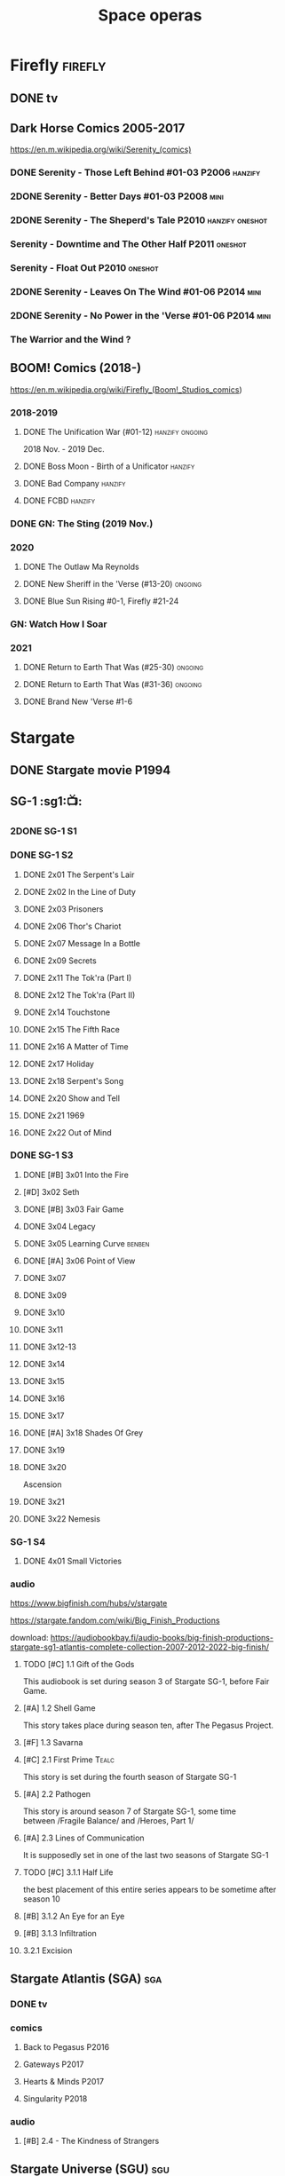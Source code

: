#+TITLE: Space operas

* Firefly :firefly:
** DONE tv
** Dark Horse Comics 2005-2017

https://en.m.wikipedia.org/wiki/Serenity_(comics)

*** DONE Serenity - Those Left Behind #01-03 :P2006:hanzify:
*** 2DONE Serenity - Better Days #01-03 :P2008:mini:
*** 2DONE Serenity - The Sheperd's Tale :P2010:hanzify:oneshot:
*** Serenity - Downtime and The Other Half :P2011:oneshot:
*** Serenity - Float Out :P2010:oneshot:
*** 2DONE Serenity - Leaves On The Wind #01-06 :P2014:mini:
*** 2DONE Serenity - No Power in the 'Verse #01-06 :P2014:mini:
CLOSED: <2021-07-18 Sun 23:20>

*** The Warrior and the Wind ?
** BOOM! Comics (2018-)

https://en.m.wikipedia.org/wiki/Firefly_(Boom!_Studios_comics)

*** 2018-2019
**** DONE The Unification War (#01-12) :hanzify:ongoing:

2018 Nov. - 2019 Dec.

**** DONE Boss Moon - Birth of a Unificator :hanzify:
**** DONE Bad Company :hanzify:
**** DONE FCBD :hanzify:
*** DONE GN: The Sting (2019 Nov.)
CLOSED: [2021-07-11 Sun 15:34]

*** 2020
**** DONE The Outlaw Ma Reynolds
**** DONE New Sheriff in the 'Verse (#13-20) :ongoing:
CLOSED: <2021-07-29 Thu 12:48>

**** DONE Blue Sun Rising #0-1, Firefly #21-24
CLOSED: [2021-08-15 Sun 22:10]

*** GN: Watch How I Soar
*** 2021
**** DONE Return to Earth That Was (#25-30) :ongoing:
CLOSED: [2022-11-03 Thu 18:43]

**** DONE Return to Earth That Was (#31-36) :ongoing:
CLOSED: [2022-11-05 Sat 07:36]

**** DONE Brand New 'Verse #1-6
CLOSED: [2022-11-11 Fri 19:22]

* Stargate
** DONE Stargate movie :P1994:
CLOSED: [2022-11-05 Sat 12:09] SCHEDULED: <2022-10-06 Thu>

** SG-1 :sg1:📺:
*** 2DONE SG-1 S1
*** DONE SG-1 S2
**** DONE 2x01 The Serpent's Lair
**** DONE 2x02 In the Line of Duty
**** DONE 2x03 Prisoners
**** DONE 2x06 Thor's Chariot
CLOSED: [2021-07-26 Mon 08:14]

**** DONE 2x07 Message In a Bottle
CLOSED: [2021-07-29 Thu 19:11]

**** DONE 2x09 Secrets
CLOSED: [2021-08-07 Sat 13:54]

**** DONE 2x11 The Tok'ra (Part I)
CLOSED: [2021-08-14 Sat 17:05]

**** DONE 2x12 The Tok'ra (Part II)
CLOSED: [2021-08-14 Sat 17:44]

**** DONE 2x14 Touchstone
CLOSED: [2021-08-21 Sat 19:41]

**** DONE 2x15 The Fifth Race
CLOSED: [2021-08-28 Sat 19:33]

**** DONE 2x16 A Matter of Time
CLOSED: [2021-09-05 Sun 15:27]

**** DONE 2x17 Holiday
CLOSED: [2021-09-08 Wed 08:21]

**** DONE 2x18 Serpent's Song
CLOSED: [2021-09-17 Fri 19:22]

**** DONE 2x20 Show and Tell
CLOSED: [2021-10-16 Sat 10:45] SCHEDULED: <2021-09-30 Thu>

**** DONE 2x21 1969
CLOSED: [2021-10-22 Fri 20:20] SCHEDULED: <2021-09-30 Thu>

**** DONE 2x22 Out of Mind
CLOSED: [2022-09-23 Fri 20:39]

*** DONE SG-1 S3
**** DONE [#B] 3x01 Into the Fire
CLOSED: [2022-09-24 Sat 18:47]

**** [#D] 3x02 Seth
**** DONE [#B] 3x03 Fair Game
CLOSED: [2022-09-27 Tue 07:41]

**** DONE 3x04 Legacy
CLOSED: [2022-10-01 Sat 21:13]

**** DONE 3x05 Learning Curve :benben:
CLOSED: <2022-10-07 Fri 10:50>

**** DONE [#A] 3x06 Point of View
CLOSED: <2022-10-10 Mon 23:24>
:PROPERTIES:
:rating:   8.6
:END:

**** DONE 3x07
CLOSED: [2022-10-13 Thu 20:09]

**** DONE 3x09
CLOSED: [2022-10-14 Fri 21:18]

**** DONE 3x10
CLOSED: [2022-10-18 Tue 13:06]

**** DONE 3x11
CLOSED: [2022-10-22 Sat 19:10]

**** DONE 3x12-13
CLOSED: [2022-11-02 Wed 23:24]

**** DONE 3x14
CLOSED: [2022-11-06 Sun 21:01]

**** DONE 3x15
CLOSED: [2022-11-07 Mon 08:07]

**** DONE 3x16
CLOSED: [2022-11-09 Wed 20:34]

**** DONE 3x17
CLOSED: [2022-11-11 Fri 20:44]

**** DONE [#A] 3x18 Shades Of Grey
CLOSED: [2022-11-12 Sat 10:50]
:PROPERTIES:
:rating:   8.6
:END:

**** DONE 3x19
CLOSED: [2022-11-14 Mon 08:01]

**** DONE 3x20
CLOSED: [2022-11-21 Mon 08:01]

Ascension

**** DONE 3x21
CLOSED: [2022-11-24 Thu 22:13]

**** DONE 3x22 Nemesis
CLOSED: [2022-12-05 Mon 22:09]

*** SG-1 S4
**** DONE 4x01 Small Victories
CLOSED: <2022-12-06 Tue 23:06>

*** audio

https://www.bigfinish.com/hubs/v/stargate

https://stargate.fandom.com/wiki/Big_Finish_Productions

download: https://audiobookbay.fi/audio-books/big-finish-productions-stargate-sg1-atlantis-complete-collection-2007-2012-2022-big-finish/

**** TODO [#C] 1.1 Gift of the Gods
:PROPERTIES:
:rating:   7.6
:END:

This audiobook is set during season 3 of Stargate SG-1, before Fair Game.

**** [#A] 1.2 Shell Game
:PROPERTIES:
:rating:   9.1
:END:

This story takes place during season ten, after The Pegasus Project.

**** [#F] 1.3 Savarna
:PROPERTIES:
:reading:  6.2
:END:

**** [#C] 2.1 First Prime :Tealc:
:PROPERTIES:
:rating:   7.8
:END:

This story is set during the fourth season of Stargate SG-1

**** [#A] 2.2 Pathogen
:PROPERTIES:
:rating:   9.0
:END:

This story is around season 7 of Stargate SG-1, some time between /Fragile Balance/ and /Heroes, Part 1/

**** [#A] 2.3 Lines of Communication
:PROPERTIES:
:rating:   9.3
:END:

It is supposedly set in one of the last two seasons of Stargate SG-1

**** TODO [#C] 3.1.1 Half Life

the best placement of this entire series appears to be sometime after season 10

**** [#B] 3.1.2 An Eye for an Eye
**** [#B] 3.1.3 Infiltration
**** 3.2.1 Excision
** Stargate Atlantis (SGA) :sga:
*** DONE tv
*** comics
**** Back to Pegasus :P2016:
**** Gateways :P2017:
**** Hearts & Minds :P2017:
**** Singularity :P2018:
*** audio
**** [#B] 2.4 - The Kindness of Strangers
:PROPERTIES:
:rating:   8.4
:END:

** Stargate Universe (SGU) :sgu:
*** DONE SGU S1 (20 episodes) :P2009:
**** DONE ep1x01-02
CLOSED: [2021-07-07 Wed 08:17]

**** DONE ep3
CLOSED: <2021-07-10 Sat 20:53>

**** DONE ep4
CLOSED: [2021-07-16 Fri 07:52]

**** DONE ep5
CLOSED: <2021-07-20 Tue 19:57>

**** DONE ep6
CLOSED: <2021-07-23 Fri 08:26>

**** DONE 1x07 Earth
CLOSED: [2021-08-02 Mon 08:27]

**** DONE 1x08 Time
CLOSED: <2021-08-10 Tue 21:45>

**** DONE 1x09 Life
CLOSED: [2021-08-17 Tue 23:36]

**** DONE 1x10 Justice
CLOSED: [2021-08-26 Thu 20:21]

**** DONE 1x11 Space
CLOSED: [2021-08-29 Sun 13:12]

**** DONE 1x12 Devided
CLOSED: [2021-09-05 Sun 19:24]

**** DONE 1x13 Faith
CLOSED: [2021-09-14 Tue 19:45]

**** DONE 1x14 Human
CLOSED: <2021-09-29 Wed 21:10>

**** DONE 1x15 Lost
CLOSED: <2021-10-13 Wed 23:45>

**** DONE 1x16 Sabotage
CLOSED: [2022-12-13 Tue 20:25]

**** DONE 1x17
CLOSED: [2022-12-16 Fri 19:06]

**** DONE 1x18
CLOSED: [2022-12-20 Tue 07:56]

1x18 - 2x01 四集为一个连续的故事

**** DONE 1x19
CLOSED: <2022-12-22 Thu 06:25>

**** DONE 1x20
CLOSED: <2022-12-22 Thu 07:10>

*** SGU S2 (20 episodes) :P2010:

人人影视（1024x576双语字幕）
https://www.meijumi.net/7277.html

**** DONE 2x01
CLOSED: [2022-12-24 Sat 19:59]

**** DONE 2x02
CLOSED: [2022-12-28 Wed 19:09]

**** DONE 2x03
CLOSED: [2023-01-06 Fri 07:27]

* The Expanse :expense:
** DONE S1
** DONE S2
** DONE S3
** DONE S4
*** DONE 4x01
CLOSED: [2021-09-01 Wed 19:35]

*** DONE 4x02
CLOSED: <2021-09-02 Thu 08:18>

*** DONE 4x03
CLOSED: [2021-09-12 Sun 22:37]

*** DONE 4x04
CLOSED: <2021-09-13 Mon 23:44>

*** DONE 4x05
CLOSED: [2021-09-14 Tue 14:16]

*** DONE 4x06
CLOSED: [2021-09-14 Tue 17:57]

*** DONE 4x07
CLOSED: <2021-09-21 Tue 12:52>

*** DONE 4x08
CLOSED: [2021-09-21 Tue 14:07]

*** DONE 4x09
CLOSED: <2021-09-21 Tue 16:16>

*** DONE 4x10
CLOSED: [2021-09-21 Tue 17:02]

** DONE comics: season 4.5 #1-4 :P2021:
CLOSED: [2022-11-08 Tue 19:07]

A new limited series event set between Season 4 and Season 5 of Amazon’s hit series /The Expanse/ from Corinna Bechko (Green Lantern: Earth One) and Alejandro Aragon (Resonant)!

Chrisjen Avasarala, the former longtime Secretary-General of the United Nations, has found herself relegated to Luna after losing the latest elections… and she doesn’t plan on going down without a fight. So when Bobbie Draper — a former Martian marine — brings her intel on an intergalactic black market weapons ring, Avasarala sees a chance to reclaim her former political position of power through a clandestine operation. But as Draper digs deeper into this secret cabal, she soon realizes the threat they pose is far larger — and closer to home — than either of them ever imagined…

** DONE S5
*** DONE 5x01
CLOSED: [2022-10-14 Fri 08:10]

*** DONE 5x02
CLOSED: [2022-10-19 Wed 20:32]

*** DONE 5x03
CLOSED: [2022-10-21 Fri 21:48]

*** DONE 5x04
CLOSED: <2022-10-26 Wed 19:11>

*** DONE 5x05
CLOSED: [2022-10-26 Wed 19:53]

*** DONE 5x06
CLOSED: <2022-10-28 Fri 08:20>

*** DONE 5x07
CLOSED: <2022-10-28 Fri 09:09>

*** DONE 5x08
CLOSED: [2022-10-29 Sat 08:08]

*** DONE 5x09
CLOSED: [2022-10-29 Sat 23:40]

*** DONE 5x10
CLOSED: [2022-10-30 Sun 23:20]

* Battlestar Galactica :bsg:
** tv :📺:

https://www.txmeiju.com/tv/search?s=%E5%A4%AA%E7%A9%BA%E5%A0%A1%E5%9E%92

BDrip 720p 人人影视


终极无剧透观影顺序指南
https://m.douban.com/note/731811864

*** DONE [#A] TV mini (2003)
CLOSED: [2021-07-18 Sun 15:42]

*** 📂BSG S1 (13 episodes) :P2004:
**** DONE 1x01 33
CLOSED: [2021-07-21 Wed 08:20]

**** DONE 1x02 Water
CLOSED: <2021-07-23 Fri 08:40>

**** DONE 1x03 Bastille Day
CLOSED: [2021-07-30 Fri 08:20]

**** DONE 1x04 Act of Contrition
CLOSED: <2021-07-31 Sat 20:15>

**** DONE 1x05 You Can't Go Home Again
CLOSED: [2021-08-03 Tue 20:15]

**** DONE 1x06 Litmus
CLOSED: [2021-08-08 Sun 11:40]

**** DONE 1x07 Six Degrees of Separation
CLOSED: [2021-08-18 Wed 20:14]

**** DONE 1x08 Flesh and Bone
CLOSED: [2021-08-22 Sun 22:34]

**** DONE 1x09 Tigh Me Up, Tigh Me Down
CLOSED: <2021-08-26 Thu 08:25>

**** DONE 1x10 The Hand of God
CLOSED: [2021-09-04 Sat 22:22]

**** DONE 1x11 Colonial Day
CLOSED: [2021-09-08 Wed 23:59]

**** DONE 1x12 Kobol's Last Gleaming, Part I
CLOSED: <2021-10-19 Tue 20:21>

**** DONE 1x13 Kobol's Last Gleaming, Part II
CLOSED: <2021-10-19 Tue 10:48>

*** 📂BSG S2 (20 episodes) :P2005:
DEADLINE: <2022-05-31 Tue>

2005-07-15 — 2006-04-10

**** DONE 2x01
CLOSED: [2022-04-21 Thu 20:29]

**** DONE 2x02
CLOSED: [2022-04-25 Mon 20:14]

**** DONE 2x03
CLOSED: <2022-04-29 Fri 20:55>

**** DONE 2x04
CLOSED: [2022-05-01 Sun 17:55]

**** DONE 2x05
CLOSED: [2022-05-02 Mon 18:34]

**** DONE 2x06 Home, part I
CLOSED: [2022-05-02 Mon 20:52]

**** DONE 2x07 Home, part II
CLOSED: [2022-05-04 Wed 20:47]

找到地球

**** DONE 2x08
CLOSED: [2022-05-12 Thu 20:18]

**** DONE 2x09
CLOSED: [2022-05-15 Sun 10:00]

**** DONE 2x10 Pegasus
CLOSED: <2022-05-15 Sun 11:09>

**** DONE 2x11 Resurrection Ship, Part I
CLOSED: [2022-05-15 Sun 12:09]

**** DONE 2x12 Resurrection Ship, Part II
CLOSED: [2022-05-15 Sun 20:09]

**** DONE 2x13
CLOSED: [2022-05-20 Fri 22:40] SCHEDULED: <2022-05-22 Sun>

**** DONE 2x14
CLOSED: [2022-05-24 Tue 08:03] SCHEDULED: <2022-05-22 Sun>

**** DONE 2x15
CLOSED: [2022-05-25 Wed 21:10] SCHEDULED: <2022-05-27 Fri>

**** DONE 2x16
CLOSED: [2022-05-28 Sat 08:23] SCHEDULED: <2022-05-28 Sat>

**** DONE 2x17 The Captain's Hand
CLOSED: [2022-06-03 Fri 15:49] SCHEDULED: <2022-06-03 Fri>

**** DONE 2x18 Downloaded
CLOSED: [2023-07-05 Wed 20:32] SCHEDULED: <2023-07-09 Sun>

**** DONE 2x19 Lay Down Your Burdens, Part I
CLOSED: <2023-07-06 Thu 08:11> SCHEDULED: <2023-07-09 Sun>

**** DONE 2x20 Lay Down Your Burdens, Part II
CLOSED: [2023-07-07 Fri 20:46] SCHEDULED: <2023-07-09 Sun>

*** DONE The Plan
CLOSED: [2022-06-05 Sun 22:44] SCHEDULED: <2022-06-05 Sun>

Set during the events from the Miniseries to Season 2's /"Lay Down Your Burdens, Part II (2x20),"/ this story is told from the Cylons' perspective, centering on two distinct Cavil copies as they try to fulfill the Cylons' plan.

*** Razer

 建议在2x17之后观看

在看完第三季之前不要看最后10分钟

**** Razer: Flashback
*** DONE The Resistance (10集短篇)
CLOSED: [2023-07-08 Sat 20:10] SCHEDULED: <2023-07-16 Sun>

这部网络剧的作用是连接第二季和第三季，有 1 到 10 的合集版，十分推荐

*** DOING 📂BSG S3 (20 eps) :P2006:
**** DONE 3x01 Occupation
CLOSED: [2023-07-10 Mon 08:02] SCHEDULED: <2023-07-16 Sun>

**** DONE 3x02 Precipice
CLOSED: <2023-07-12 Wed 07:53> SCHEDULED: <2023-07-16 Sun>

**** DONE 3x03 Exodus, Part I
CLOSED: <2023-07-12 Wed 18:21>

**** DONE 3x04 Exodus, Part II
CLOSED: [2023-07-12 Wed 19:23]

**** DONE 3x05 Collaborators
CLOSED: <2023-07-17 Mon 08:06>

**** DONE 3x06 Torn
CLOSED: [2023-07-18 Tue 20:15]

**** DONE 3x07 A Measure of Salvation
CLOSED: [2023-07-19 Wed 18:47]

**** DONE 3x08
CLOSED: [2023-07-20 Thu 22:19]

**** DONE 3x09
CLOSED: [2023-07-22 Sat 10:32]

**** DONE 3x10
CLOSED: [2023-07-22 Sat 11:15]

**** DONE 3x11
CLOSED: [2023-07-25 Tue 20:31]

**** DONE 3x12
CLOSED: [2023-07-25 Tue 22:25]

**** DONE 3x13
CLOSED: [2023-07-27 Thu 19:33]

**** DONE 3x14
CLOSED: <2023-07-30 Sun 18:42>

**** DONE 3x15 :Adama:
CLOSED: [2023-08-02 Wed 15:08]

**** DONE 3x16
CLOSED: [2023-08-06 Sun 15:26]

**** DONE 3x17 :Starbuck:
CLOSED: [2023-08-06 Sun 16:13]

**** DONE 3x18
CLOSED: [2023-08-08 Tue 18:48]

**** 3x19
**** 3x20
*** 📂BSG S4 (20 eps) :P2008:
*** The Face of the Enemy (10集短篇)
*** Caprica (前传，18集)
*** Blood & Chrome
** comics :📚:
*** Origins
**** Zarek
**** Amada
**** DONE Starbuck & Helo
CLOSED: <2021-08-11 Wed 23:20>

**** DONE Baltar
CLOSED: [2022-05-30 Mon 06:28] SCHEDULED: <2022-05-29 Sun>

*** Season Zero (#0-12)

This series chronicles the first mission of Galactica under the command of Commander William Adama, dealing with terrorism in the Twelve Colonies.

*** DONE ongoing (#0-12) :P2006:🛒:

The first series of issues based on the Re-imagined Series written by Greg Pak and pencilled by Nigel Raynor. The storyline appears after the events of "Home, Part II" (2x07) and before "Pegasus" (2x10) and significantly diverge from the Re-imagined Series' timeline of Season 2.

**** DONE vol.1 #0-4
CLOSED: [2022-05-05 Thu 22:51]

**** DONE vol.2 #5-8
CLOSED: [2022-05-06 Fri 22:51]

**** DONE vol.3 #9-12
CLOSED: [2022-05-08 Sun 11:38]

*** DONE Pegasus (one-shot) :🛒:
CLOSED: [2022-05-21 Sat 16:27] SCHEDULED: <2022-05-22 Sun>

https://en.battlestarwiki.org/Battlestar_Galactica:_Pegasus

The story is obviously set within the two-year span where humanoid Cylon infiltration began, likely within a year prior to /the Fall of the Twelve Colonies/ based on comments at the start of the story from a Number Six, Simon and Number Five.

*** Tales from the Fleet Omnibus
**** Ghosts (4 issues)

This 2008 four issue mini-series consists of new characters outside of the Battlestar Galactica "mainstream" who are part of the /Ghost Squadron/, a black-ops team struggling to survive after the wake of the /Fall of the Twelve Colonies/.

**** Cylon War (4 issues)

This four issue 2009 mini-series tells the tale of the /Cylon War/ decades before the /Fall of the Twelve Colonies/.

**** The Final Five (4 issues)

This four issue 2009 event ties directly into the events of the final episodes of the Re-imagined Series.

*** Six :P2014:

Between April and August 2014, Dynamite produced a 5-issue series on the origins of Six.


A pivotal chapter in the history of Battlestar Galactica, the reimagined series… set before the destruction of the Twelve Colonies of Kobol! In developing the next generation of Cylons, getting the models to look human was the easy part. But acting human is another story. Witness the evolution of Number Six as she learns to live, to love… and to hate.

*** BSG vs BSG (TOS/TRS crossover)
*** Gods and Monsters :P2016:

takes place during the second season of the Re-imagined Series, covering /Gaius Baltar's/ rebuild of a /Cylon Centurion/ he calls /Tallos/ and the threat it poses to /Cylon/ agents hiding in the Fleet.

*** Twilight Command  (TOS?) :P2019:

It’s a dangerous time for the last remaining humans. Captured by the Cylons on New Caprica, the colonists live in fear of what every new day will bring. As the Cylons press their oppressive–and life-threatening agenda—the survivors grow more desperate to reclaim their freedom. But there’s hope. Out in the wilds of New Caprica, beyond the Cylon boundaries, is a band of human freedom fighters. They answer to no one. They fear no Cylons. They are Twilight Command–and they have a plan. From writer Michael Moreci (Wasted Space, Archie Meets Batman ’66) and artist Breno Tamura (Batgirl and the Birds of Prey) comes the untold tale of Twilight Command!

* Star Wars :star_wars:
** movies :🎦:

观看顺序：https://www.douban.com/doulist/133200925/

*** skywalker saga
**** NOW Star Wars: Episode I The Phantom Menace :P1999:
SCHEDULED: <2023-07-16 Sun>

32BBY

**** DONE Star Wars: Episode II Attack of the Clones :P2002:22BBY:
CLOSED: <2023-07-22 Sat 17:50>

22BBY

**** Star Wars: Episode III Revenge of the Sith :P2005:19BBY:

19BBY

**** DONE Star Wars: Episode IV A New Hope
**** DONE Star Wars: Episode V The Empire Strikes Back
CLOSED: <2022-04-02 Sat 21:50>

3ABY

**** DONE Star Wars: Episode VI Return of the Jedi
CLOSED: [2022-04-04 Mon 16:50]

4ABY

**** Star Wars: Episode VII The Force Awakens :P2015:

34ABY

**** Star Wars: Episode VIII The Last Jedi

34ABY

**** Star Wars: Episode IX The Rise of Skywalker
*** spin-offs
**** DONE Rogue One 侠盗一号
CLOSED: [2022-05-29 Sun 13:32]

0 BBY, days before A New Hope, with a prologue set in 13 BBY

**** LATER Solo :10BBY:

10 BBY, with a prologue set in 13 BBY

**** TBR A Droid Story 机器人故事 :P2025:
**** TBR Rogue Squadron 侠盗中队 :P2028:
*** movies (legends)
**** Holiday Special :P1978:
**** Caravan of Courage :P1984:
**** Ewoks The Battle for Endor :P1985:
** tv :📺:
*** tv (canon, live-action)
**** The Mandalorian 曼达洛人 (2019- ) :9ABY:

9 ABY

***** DONE 📂Mandalorian season 1 (8 eps) :P2019:

9 ABY

****** DONE 1x01
CLOSED: [2022-04-05 Tue 22:54]

****** DONE 1x02 The Child
CLOSED: [2022-04-18 Mon 18:51]

****** DONE 1x03 The Sin
CLOSED: [2022-04-23 Sat 16:39]

****** DONE 1x04 Sanctuary
CLOSED: [2022-05-01 Sun 20:35]

****** DONE 1x05 Gunslinger :Boba_Fett:
CLOSED: [2022-05-05 Thu 21:23]

****** DONE 1x06 The Prisoner
CLOSED: [2022-05-07 Sat 21:23]

****** DONE 1x07 The Reckoning
CLOSED: [2022-05-14 Sat 17:30]

****** DONE 1x08 Redemption
CLOSED: <2022-05-28 Sat 21:47>

***** DONE 📂Mandalorian season 2 (8 eps) :P2020:
****** DONE 2x01 The Marshal
CLOSED: [2022-05-29 Sun 21:14]

****** DONE 2x02 The Passenger
CLOSED: <2022-05-31 Tue 21:45>

****** DONE 2x03 The Heiress
CLOSED: <2022-06-03 Fri 22:15>

****** DONE 2x04 The Siege
CLOSED: <2023-07-06 Thu 18:44> SCHEDULED: <2023-07-05 Wed>

****** DONE 2x05 The Jedi :Ahsoka:Thrawn:
CLOSED: [2023-07-11 Tue 20:19] SCHEDULED: <2023-07-09 Sun>

****** DONE 2x06 The Tragedy :Boba_Fett:
CLOSED: [2023-07-16 Sun 11:32] SCHEDULED: <2023-07-16 Sun>

****** DONE 2x07 The Believer :Boba_Fett:
CLOSED: [2023-07-18 Tue 22:33] SCHEDULED: <2023-07-23 Sun>

****** DONE 2x08 The Rescue :Boba_Fett:
CLOSED: [2023-07-25 Tue 18:48] SCHEDULED: <2023-07-30 Sun>

***** season 3 (8 eps) :P2023_03:
**** The Book of Boba Fett 波巴费特之书 :Boba_Fett:
***** DONE [#C] 📂season 1 (7 eps) :P2021:9ABY:

c.9 ABY

****** DONE 1x01
CLOSED: [2023-07-08 Sat 19:29] SCHEDULED: <2023-07-09 Sun>

****** DONE 1x02
CLOSED: [2023-07-13 Thu 15:51] SCHEDULED: <2023-07-16 Sun>

****** DONE 1x03
CLOSED: [2023-07-16 Sun 13:59] SCHEDULED: <2023-07-16 Sun>

****** DONE 1x04
CLOSED: [2023-07-20 Thu 20:42] SCHEDULED: <2023-07-23 Sun>

****** DONE 1x05
CLOSED: [2023-07-22 Sat 12:13] SCHEDULED: <2023-07-23 Sun>

****** DONE 1x06 :Cad_Bane:
CLOSED: [2023-08-02 Wed 08:11]

****** DONE 1x07 :Cad_Bane:
CLOSED: [2023-08-04 Fri 16:05]

**** Ahsoka 阿索卡 :Ahsoka:P2023_08:9ABY:

https://starwars.fandom.com/wiki/Ahsoka_(television_series)?so=search

Set after the fall of the Empire, /Ahsoka/ follows the former Jedi knight Ahsoka Tano as she investigates an emerging threat to a vulnerable galaxy.[9]

**** Obi-Wan Kenobi 欧比旺

9 BBY

https://starwars.fandom.com/wiki/Obi-Wan_Kenobi_(television_series)?so=search

***** [#D] season 1 (6 eps) :P2022:
**** Andor 安多

5 BBY - 0 BBY

https://starwars.fandom.com/wiki/Andor_(television_series)?so=search

***** season 1 (12 eps) :P2022_09:
***** season 2
**** The Acolyte
**** Lando
**** Rangers of the New Republic
*** tv (canon, animated) :animated:
**** The Clone Wars (2008-2014)

7 seasons

22 BBY - 19 BBY

https://attackofthefanboy.com/entertainment/best-star-wars-the-clone-wars-viewing-order/

***** _0x
****** DONE 2x16 Cat and Mouse
CLOSED: [2023-08-14 Mon 19:48]

It serves as a prequel to all the other episodes, and is chronologically followed by Season One's sixteenth episode, "The Hidden Enemy."

****** DONE 1x16 The Hidden Enemy :Ventress:
CLOSED: [2023-08-06 Sun 08:20]

It serves as a prequel to The Clone Wars movie, and chronologically takes place between the Season Two episode "2x16 Cat and Mouse" and the film.

****** DONE The Clone Wars（剧场版） :P2008:Anakin:Ahsoka:Ventress:
CLOSED: [2023-07-22 Sat 22:31]

22BBY

The film chronologically takes place between the Season One episode /The Hidden Enemy/ (1x16) and Season Three episode /Clone Cadets/ (3x01)

****** DONE [#A] 3x01 Clone Cadets
CLOSED: [2023-08-14 Mon 20:11]

****** DONE 3x03 Supply Lines
CLOSED: [2023-08-14 Mon 22:56]

***** DONE season 1 (22 eps) :P2008:22BBY:
****** DONE 1x01 Ambush :Yoda:Ventress:
CLOSED: [2023-07-22 Sat 23:08]

****** DONE 1x02/03/04  Malevolence :Anakin:Ahsoka:
CLOSED: [2023-07-23 Sun 23:10]

****** DONE 1x05 Rookies
CLOSED: <2023-07-25 Tue 22:53>

****** DONE 1x06/07 :R2_D2:
CLOSED: [2023-07-26 Wed 23:05]

****** DONE [#B] 1x08/09/10 Bombad Jedi / Cloak of Darkness / Lair of Grievous :Grievous:Ventress:
CLOSED: [2023-07-29 Sat 08:50]

****** DONE 1x11/12 :Dooku:Jar_Jar:
CLOSED: [2023-08-01 Tue 20:16]

****** DONE 1x13/14
CLOSED: [2023-08-05 Sat 06:44]

****** DONE 1x15
CLOSED: [2023-08-06 Sun 07:58]

****** DONE 1x17 Blue Shadow Virus :Padme:
CLOSED: [2023-08-06 Sun 21:48]

****** DONE 1x18
CLOSED: [2023-08-07 Mon 20:12]

****** DONE [#B] 1x19/20/21 Innocents of Ryloth
CLOSED: [2023-08-09 Wed 21:41]

***** DOING season 2 (22 eps) :P2009:22BBY:
****** DONE 2x01/02/03 :Cad_Bane:
CLOSED: [2023-08-14 Mon 12:58]

****** DONE 2x17 Bounty Hunters
CLOSED: [2023-08-17 Thu 19:05]

模仿《七武士》，纪念黑泽明

****** DONE 2x18/19
CLOSED: [2023-08-19 Sat 19:29]

****** DONE 2x04 Senate Spy :Padme:
CLOSED: <2023-08-24 Thu 23:23>

****** DONE 2x05
CLOSED: [2023-08-24 Thu 23:48]

****** 2x09/10
***** season 3 (22 eps) :P2010:21BBY:20BBY:

22–21–20 BBY

****** 3x05
****** 3x06
****** 3x07
****** DONE 3x02 ARC Troopers :Grievous:Ventress:
CLOSED: [2023-08-14 Mon 22:04]

****** 3x04 Sphere of Influence
****** 3x08
****** DONE [#A] 1x22 Hostage Crisis :Cad_Bane:
CLOSED: [2023-08-10 Thu 08:14]

****** 3x09
****** 3x10
****** 3x11
****** 2x15 Senate Murders
****** 3x12
***** season 4 (22 eps) :P2011:20BBY:
***** season 5 (20 eps) :P2012:19BBY:
***** 5x20 The Wrong Jedi :Ahsoka:
***** season 6 (13 eps) :P2014:
***** season 7 (12 eps) :P2020:
**** Rebels (2014-2018) 义军崛起

5 BBY - 0 BBY

set during the time frame between the films /Star Wars: Episode III Revenge of the Sith/ and /Star Wars: Episode IV A New Hope/.

It premiered worldwide as a one-hour television movie, Star Wars Rebels: Spark of Rebellion, on Disney Channel on October 3, 2014; 

https://starwars.fandom.com/wiki/Star_Wars_Rebels?so=search

***** shorts (4 eps) :P2014:
***** DONE 📂Rebels season 1 (15 eps) :P2014:rebels:5BBY:
DEADLINE: <2022-05-31 Tue>

https://starwars.fandom.com/wiki/Star_Wars_Rebels_Season_One

****** DONE 1x01-02 Spark of Rebellion
CLOSED: [2022-04-13 Wed 23:12]

****** DONE 1x02 Droids in Distress
CLOSED: [2022-04-22 Fri 20:06]

****** DONE 1x03 Fighter Flight"
CLOSED: [2022-04-22 Fri 20:31]

****** DONE 1x04 Rise of the Old Masters
CLOSED: [2022-04-25 Mon 21:54]

****** DONE 1x05 Breaking Ranks
CLOSED: [2022-05-01 Sun 18:31]

****** DONE 1x06 Out of Darkness
CLOSED: [2022-05-16 Mon 21:08]

****** DONE 1x07 Empire Day
CLOSED: [2022-05-11 Wed 08:17]

****** DONE 1x08 Gathering Forces
CLOSED: [2022-05-12 Thu 21:09]

****** DONE 1x09
CLOSED: [2022-05-20 Fri 23:34]

****** DONE 1x10 :Lando:
CLOSED: [2022-05-31 Tue 20:11] SCHEDULED: <2022-05-29 Sun>

****** DONE 1x11 Vision of Hope
CLOSED: <2022-05-26 Thu 08:06>

****** DONE 1x12 Call to Action
CLOSED: [2022-06-02 Thu 18:45] SCHEDULED: <2022-06-02 Thu>

****** DONE 1x13 Rebel Resolve
CLOSED: [2022-06-05 Sun 16:21] SCHEDULED: <2022-06-06 Mon>

****** DONE 1x14 Fire Across the Galaxy
CLOSED: [2022-06-18 Sat 00:12] SCHEDULED: <2022-06-07 Tue>

***** DOING season 2 (22 eps) :P2015:4BBY:3BBY:

4 BBY–3 BBY

****** DONE 2x01-02 The Siege of Lothal :Ahsoka:Lando:Vader:
CLOSED: <2023-07-18 Tue 21:52>

****** DONE 2x03
CLOSED: [2023-07-19 Wed 22:29]

****** DONE 2x04
CLOSED: [2023-07-19 Wed 22:51]

****** DONE 2x05
CLOSED: <2023-07-21 Fri 22:22>

****** DONE 2x06
CLOSED: [2023-07-21 Fri 22:46]

****** DONE 2x07
CLOSED: [2023-07-20 Thu 23:05]

****** DONE 2x08
CLOSED: [2023-07-28 Fri 07:58]

****** DONE 2x09
CLOSED: [2023-07-28 Fri 08:19]

****** DONE 2x10 :Ahsoka:
CLOSED: [2023-08-02 Wed 08:20]

****** DONE 2x11
CLOSED: [2023-08-03 Thu 16:00]

****** DONE 2x12 :Leia:
CLOSED: [2023-08-12 Sat 13:02]

****** DONE 2x13 :Mandalorian:
CLOSED: [2023-08-13 Sun 08:16]

****** DONE 2x14
CLOSED: [2023-08-13 Sun 10:28]

****** DONE 2x15
CLOSED: [2023-08-13 Sun 11:38]

****** DONE 2x16
CLOSED: <2023-08-17 Thu 07:53>

****** DONE 2x17
CLOSED: [2023-08-17 Thu 08:20]

****** DONE 2x18 Shroud of Darkness :Ahsoka:Yoda:Vader:
CLOSED: [2023-08-18 Fri 20:43]

****** DONE 2x19 :Droids:
CLOSED: [2023-08-19 Sat 12:32]

****** DONE 2x20
CLOSED: [2023-08-19 Sat 13:12]

***** season 3 (22 eps) :P2016:2BBY:
***** season 4 (16 eps) :P2017:
**** Forces of Destiny (2017-2018)

TIMELINE: Across the prequel trilogy, original trilogy, and sequel trilogy[1]

***** season 1 (18 eps) :P2017:
***** season 2 (18 eps) :P2018:
**** Resistance (2018-2020) 抵抗组织

34ABY-35ABY

***** shorts (12 eps)
***** season 1 (21 eps)
***** season 2 (19 eps)
**** Galaxy of Adventures (2018-2020)

32 BBY–35 ABY

***** season 1 (36 eps) :P2018:
***** season 2 (18 eps) :P2019:
**** The Bad Batch (2021- ) 残次品/异等小队 :19BBY:

讲述了“残次品”的精英和实验性克隆人在克隆人战争刚结束时，在迅速变化的银河系中寻找自己的方向。“残次品”成员是一支独特的克隆人队伍，他们在基因上与克隆人军队中的兄弟不同，每个人都拥有一种独特的特殊技能，使他们成为特殊的士兵和可怕的船员。

***** The Bad Batch s1 :P2021:

(16 eps)

***** The Bad Batch s2 :P2023:

(16 eps)

**** Visions 幻境 (2021- )
***** Visions S1 :P2021:

9 eps

***** Visions S2 :P2023:

9 eps

**** Galaxy of Creatures (2021- )

34 ABY

**** DOING Tales of the Jedi (2022-)

68 BBY - 5 BBY

***** DONE 1x01 Life and Death :Ahsoka:
CLOSED: [2023-08-18 Fri 22:28]

***** 1x02 Justice :Dooku:
***** 1x03 Choices
***** 1x04 The Sith Lord
***** TODO 1x05 Practice Makes Perfect :Ahsoka:
***** 1x06 Resolve
*** tv (legends)
**** Droids :P1985:
**** Eworks :P1985:
**** Clone Wars (2003-2005)

*Star Wars: Clone Wars* is an animated television series that chronicles the _Clone Wars_ between
the _Galactic Republic_ and the _Confederacy of Independent Systems_. Produced by _Cartoon Network
Studios_ , the series originally aired from 2003 to 2005, and was intended to serve as a bridge
between the films /Star Wars: Episode II Attack of the Clones/ and /Star Wars: Episode III Revenge
of the Sith/. The series consists of twenty-five chapters; Seasons 1 and 2 (Volume I) are made
up of three-minute installments, while Season 3 (Volume II) is made up of twelve-to-fifteen
minute installments. The success of Star Wars: Clone Wars led to production of the similarly
titled /Star Wars: The Clone Wars/.

** comics :📚:

https://starwars.fandom.com/wiki/List_of_comics

*** Marvel (1977-1986) :legends:
*** Dark Horse (1991-2015) :legends:

https://starwars.fandom.com/wiki/Dark_Horse_Comics

**** 0 起源
***** Dawn of the Jedi (2012-2014) :hanzify:

25793BBY

***** [#B] Knights of the Old Republic (2006–2010) 旧共和国武士 :hanzify:
***** Tales of the Jedi (1996-1998) 绝地传说 :hanzify:

5000BBY - 3986BBY

***** The Old Republic

3678-3643BBY

***** Jedi vs. Sith

1000BBY

**** 1. 幽灵的威胁
***** DONE epic collection: Rise of the Sith vol.1
CLOSED: <2023-07-08 Sat 23:50>

58 BBY-33 BBY

- *Jedi—The Dark Side 1-5*
- *Qui-Gon and Obi-Wan: The Aurorient Express 1-2*
- *Qui-Gon and Obi-Wan: Last Stand on Ord Mantell 1-3*
- *Jedi Council: Acts of War 1-4*
- Star Wars: Republic: Vow of Justice - backup stories from Star Wars (1998) 4-6
- Star Wars Tales
  - Star Wars Tales 13
    - "Stones" — Star Wars Tales 13
    - "Survivors" — Star Wars Tales 13
    - "Children of the Force" — Star Wars Tales 13
    - "The Secret of Tet-Ami" — Star Wars Tales 13
  - "Yaddle's Tale: The One Below" — Star Wars Tales 5
  - "Mythology" — Star Wars Tales 14
  - "Life, Death, and the Living Force" — Star Wars Tales 1
  - "Nameless" — Star Wars Tales 10
  - "Marked" — Star Wars Tales 24
  - "Deal with a Demon" — Star Wars Tales 3
  - "Jedi Chef" — Star Wars Tales 7
  - "Hate Leads to Lollipops" — Star Wars Tales 9

****** DONE [#C] Jedi: The Dark Side (2011)
CLOSED: <2023-07-03 Mon>

53BBY

****** DONE [#C] Qui-Gon and Obi-wan: The Aurorient Express :P2002:
CLOSED: <2023-07-05 Wed>

****** DONE [#B] Qui-Gon and Obi-wan: Last Stand on Ord Mantell :P2000:
CLOSED: [2023-07-06 Thu 22:26]

***** DONE epic collection: Rise of the Sith vol.2 :33BBY:
CLOSED: [2023-07-14 Fri 13:20]

- Prelude to Rebellion — Star Wars (1998) #1-6 (Star Wars: Republic)
- Darth Maul (2000) #1-4
- Star Wars: Episode I — The Phantom Menace
  - Episode I — The Phantom Menace #1-4
  - Episode I: Anakin Skywalker
  - Episode I: Queen Amidala
  - Episode I: Qui-Gon Jinn
  - Episode I: The Phantom Menace ½
  - Episode I: Obi-Wan Kenobi
- Star Wars Tales
  - "A Summer's Dream" — Star Wars Tales 5
  - "The Death of Captain Tarpals" — Star Wars Tales 3
  - "George R. Binks" — Star Wars Tales 20
  - "Urchins" — Star Wars Tales 14
  - "Force Fiction" — Star Wars Tales 7

****** DONE [#C] Prelude to Rebellion — Star Wars (1998) #1-6
:PROPERTIES:
:amazon:   4.0
:END:

****** DONE Star Wars: Episode I — The Phantom Menace
CLOSED: [2023-07-13 Thu 08:38]

***** DONE epic collection: The Menace Revealed Vol. 1 :32BBY:
CLOSED: [2023-07-20 Thu 12:34]

- Jango Fett: Open Seasons #1-4
- Outlander -- Star Wars (1998) #7-12
- Emissaries to Malastare -- Star Wars (1998) #13-18
- Nomad (Star Wars Tales #21-24)

****** DONE [#B] Jango Fett: Open Seasons :hanzify:
CLOSED: [2023-07-16 Sun 08:12]

58 BBY - 32 BBY

****** DONE [#B] Outlander -- Star Wars (1998) #7-12 :hanzify:
CLOSED: [2023-07-16 Sun 10:43]
:PROPERTIES:
:amazon:   4.4
:END:

****** [#C] Emissaries to Malastare -- Star Wars (1998) #13-18
:PROPERTIES:
:amazon:   4.1
:END:

***** DONE [#C] epic collection: The Menace Revealed Vol. 2 :31BBY:
CLOSED: [2023-07-25 Tue 23:43]

32 BBY - 31 BBY


https://starwars.fandom.com/wiki/Star_Wars_Legends_Epic_Collection:_The_Menace_Revealed_Vol._2

- Star Wars (1998) #19-35
  - #19-22 Twilight
  - #23-27 Infinity's End
  - #28-31 The Hunt for Aurra Sing
  - #32-35 Darkness
- Star Wars Tales #13
- Aurra's Song (Annual 2000)

****** DONE [#C] Twilight (Star Wars (1998) #19-22)

Quinlan Vos 失去了记忆，他要去找回来

****** DONE [#C] Infinity's End (Star Wars (1998) #23-27) :hanzify:
CLOSED: [2023-07-23 Sun 07:54]

Dathomir 的女巫在挖掘一种传送门，绝地团派 Quinlan Vos 去阻止她们

****** DONE [#C] The Hunt for Aurra Sing (Star Wars (1998) #28-31)
CLOSED: [2023-07-23 Sun 15:16]

***** epic collection: The Menace Revealed Vol. 3 :P2023:

- Star Wars: Republic (1998)
  - #36-39 The Stark Hyperspace War
  - #40-41 The Devaronian Version
  - #42-45 Rite of Passage
- Jedi Quest #1-4
- Star Wars: Jango Fett
- Star Wars: Zam Wesell

**** 2. 克隆人进攻
***** TBR epic collection: The Menace Revealed Vol. 4 :P2024_01:

- The Bounty Hunters: Aurra Sing
- Starfighter: Crossbones #1-3
- Free Comic Book Day 2002
- Republic #46-48
- Star Wars: Episode II — Attack of the Clones #1-4
- Full of Surprises
- Most Precious Weapon
- Practice Makes Perfect
- Machines of War
- "Poison Moon"—Dark Horse Extra 44–47
- material from Star Wars Tales 2, 7, 14, 18, 20, & 24

****** Star Wars: Episode II — Attack of the Clones
***** epic collection: The Clone Wars vol.1 :22BBY:

https://starwars.fandom.com/wiki/Star_Wars_Legends_Epic_Collection:_The_Clone_Wars_Vol._1

- Republic #49-54
- "Tides of Terror" — Star Wars Tales 14
- Star Wars: Jedi
  - Jedi: Mace Windu
  - Jedi: Shaak Ti
  - Jedi: Aayla Secura
  - Jedi: Count Dooku
  - Jedi: Yoda
- "Rather Darkness Visible" — Star Wars Tales 19
- The Artist of Naboo—Star Wars: Visionaries



****** Jedi (2003-2004) (5 issues) :hanzify:
***** epic collection: The Clone Wars vol.2 :21BBY:

22 BBY - 20 BBY

****** [#B] The Battle of Jabiim (Star Wars: Republic #55-58)
***** epic collection: The Clone Wars vol.3
****** Obsession

19BBY

****** General Grievous

20BBY

***** epic collection: The Clone Wars vol.4
****** Star Wars: Episode III — Revenge of the Sith
****** Darth Vader and the Cry of Shadows

17BBY

****** Darth Maul — Son of Dathomir :hanzify:canon:
**** 3. 西斯的复仇
***** epic collection: The Empire Vol. 1
****** [#A] Purge (2005) :hanzify:

19 BBY

****** Darth Vader and the Lost Command (2011) :hanzify:

19BBY

****** Dark Times (2006-2013)

19BBY

***** epic collection: The Empire Vol. 2
****** Dark Times (2006-2013)

19BBY

***** epic collection: The Empire Vol. 3
****** [#B] Darth Vader and the Ghost Prison (2012) :hanzify:
****** Darth Vader and the Ninth Assassin :hanzify:

19BBY

***** misc
****** Blood Ties: A Tale of Jango and Boba Fett (2010)

22BBY & 2BBY

**** 4-6 正传三部曲
***** Empire (2002) :hanzify:
***** Rebellion (2006)
***** Star Wars (2013)
***** DONE Boba Fett: Enemy of the Empire (1999)
CLOSED: [2022-04-30 Sat 20:21]

3BBY

+block：getcomics上无相关TPB，只找到 epic collection The Empire Vol. 4+

***** DONE [#B] Rebel Heist (2014, Dark Horse)
CLOSED: [2022-05-01 Sun 12:57] SCHEDULED: <2022-05-05 Thu>

0-3ABY

***** DONE Shadows of the Empire trilogy
****** DONE [#C] 📂Shadows of the Empire (1996, 1998)
CLOSED: <2022-05-11 Wed 10:48>

3.5ABY (紧接《帝国反击战》)

未收录入epic collection. 但有单独的Star Wars DX – Shadows of the Empire

故事两条线
- Boba Fett 运送碳凝的Solo 给贾巴 
- 一个叫做 Black Sun 的小星球在达斯·维达和义军之间搅局
bmz评价：挺一般，Boba Fett 那条线还好点，Black Sun 那条线很水

****** DONE Mara Jade - By The Emperor's Hand
CLOSED: [2022-05-24 Tue 22:11]

4ABY

****** DONE Shadows of the Empire: Evolution :hanzify:
CLOSED: [2022-05-28 Sat 12:59] SCHEDULED: <2022-05-29 Sun>

4ABY

***** LATER [#B] X-Wing: Rogue Squadron (1995) :hanzify:

4-5 ABY

**** 6.5 续篇
***** DOING [#A] 📂The Thrawn Trilogy (1995-1998) :hanzify:

 9ABY

****** DONE Heir to the Empire
CLOSED: <2022-05-21 Sat 14:52>

****** DONE Dark Force Rising
CLOSED: <2023-08-05 Sat 19:38>

****** LATER The Last Command
***** LATER [#A] Dark Empire trilogy :Luke:Solo:Leia:

 All three comic series detailed the resurrection of Emperor Palpatine in clone bodies.

 10ABY

https://starwars.fandom.com/wiki/Star_Wars:_Dark_Empire

***** LATER [#B] Crimson Empire trilogy

 11ABY

****** Crimson Empire (1997–1998)
****** Crimson Empire II: Council of Blood (1998–1999)
****** Crimson Empire III—Empire Lost (2011–2012)
***** Invasion

15ABY

**** 10 续篇
***** [#A] Legacy (2006-2010) :hanzify:

130-137ABY

***** [#A] Legacy v2 (2013-2014)

138-140ABY

**** non-continuity
***** Star Wars Tales (1999-2005)
***** [#B] Star Wars Infinities
**** 未分类 on-going
***** Vector
***** Republic (1998-2006)

timeline: various

It ran for 83 issues, spanning from before The Phantom Menace to after Revenge of the Sith. Starting with issue #49, it became the main Clone Wars comic. It was continued in the Star Wars: Dark Times series

**** 未分类 mini
***** Union (2000)
***** Visionaries (2005)
***** Agents of the Empire: Iron Eclipse (2011)
***** Agents of the Empire: Hard Targets (2012)
*** Marvel (2015- ) :canon:
**** 前传三部曲相关
***** before movie 1
****** DONE [#B] Darth Maul :hanzify:
CLOSED: [2023-07-08 Sat 09:03] SCHEDULED: <2023-07-09 Sun>

c. 32 BBY

***** between movie 1-2
****** TODO Obi-Wan and Anakin
SCHEDULED: <2023-07-31 Mon>

29 BBY

***** between movie 3 & 4
****** Jedi of the Republic – Mace Windu :hanzify:
****** Jedi Fallen Order - Dark Temple

a prequel to the Respawn Entertainment video game /Star Wars Jedi: Fallen Order/. 

****** Darth Vader v2: Dark Lord of the Sith (2017-2018)

19 BBY-12 BBY

Beginning during the events of /Star Wars: Episode III Revenge of the Sith/ directly after Darth Vader discovers that his wife, Padmé Amidala, has died, the series chronicles Vader going on various missions across the galaxy, all the while hunting the few surviving Jedi alongside his band of dark side apprentices known as the /Inquisitorius/. 

***** Age of Republic
**** Star Wars Rebels

link: https://www.starwars.com/news/a-guide-to-star-wars-rebels-books-and-comics

***** Kanan: The Last Padawan

32BBY

It takes place during /Order 66/

***** Kanan: Firt Blodd

22BBY

It depicts Kanan's first foray into the Clone Wars

***** Thrawn :P2018:

/Star Wars: Thrawn/ is a canon comic book miniseries adapting the novel of the same name (2017开始的新三部曲，与原三部曲不是一回事）. It was written by Jody Houser, illustrated by Luke Ross, and published by Marvel Comics on February 14, 2018, running until July 11, 2018. 

The limited comic series takes place between /Star Wars: Episode III Revenge of the Sith/ and /Star Wars: Episode IV A New Hope/,
and follows the life of /Mitth'raw'nuruodo/, Thrawn as he rises through the ranks of the Galactic Empire and makes many friends---and foes---alike.

**** 正传三部曲相关
***** before movie 4
****** LATER Solo: A Star Wars Story Adaptation
SCHEDULED: <2022-05-14 Sat>

13BBY-10BBY

****** LATER Han Solo - Imperial Cadet :P2018:
SCHEDULED: <2022-05-14 Sat>

Between 13 BBY and 10 BBY

****** LATER Lando - Double or Nothing :P2018:
SCHEDULED: <2022-05-14 Sat>

10BBY

It told a story that focused on the characters Lando Calrissian and L3-37 just prior to Solo: A Star Wars Story

****** LATER Vader - Dark Visions :P2019:hanzify:
SCHEDULED: <2022-06-03 Fri>

Between 2 BBY and 0 BBY

https://www.manhuaren.com/manhua-xingqiudazhan-weidayuheianhuanxiang/

***** between movie 4 & 5
****** DONE Han Solo :P2016:hanzify:
CLOSED: [2022-04-27 Wed 13:51]

0 ABY

****** DONE Chewbacca :P2015:
CLOSED: [2022-04-29 Fri 13:22]

0 ABY

****** DOING 📂Star Wars (2015-2019) :ongoing:
SCHEDULED: <2022-06-05 Sun>

set between the events of /Star Wars: Episode IV A New Hope/ and /Star Wars: Episode V The Empire Strikes Back/

https://starwars.fandom.com/wiki/Star_Wars_(Marvel_Comics_2015)

75 issues

******* DONE vol.1 Skywalker Strikes (#1-7) :hanzify:
CLOSED: <2022-04-03 Sun 10:51>

******* DONE vol.2 Showdown on the Smuggler's Moon (#8-12) :hanzify:
CLOSED: [2022-04-07 Thu 23:11]

******* DONE vol.2X Vader Down :hanzify:
CLOSED: [2022-04-10 Sun 15:51]

******* DONE vol.3 Rebel Jail (A1, #15-19)
CLOSED: [2022-04-15 Fri 13:58]

******* DONE vol.4 The Last Flight of the Harbinger (#20-25)
CLOSED: [2022-04-19 Tue 22:22]

******* DONE [#B] vol.5 Yoda's Secret War (#26-30, A2)
CLOSED: [2022-05-03 Tue 15:22] SCHEDULED: <2022-05-10 Tue>

******* DONE vol.5X The Screaming Citadel
CLOSED: [2022-05-03 Tue 16:25] SCHEDULED: <2022-05-10 Tue>

******* DONE Vol.6 Out Among the Stars (#33-37,A3)
CLOSED: [2022-06-03 Fri 07:09] SCHEDULED: <2022-06-01 Wed>

******* LATER Vol.7 The Ashes of Jedha (#38-43)
SCHEDULED: <2022-06-04 Sat>

******* LATER vol.8 Mutiny at Mon Cala (#44-49,A4)
SCHEDULED: <2022-06-05 Sun>

******* vol.9 Hope Dies (#50-55)
******* vol.10 The Escape (#56-61)
******* [#B] vol.11 The Scourging of Shu-Torun (#62-67)
******* vol.12 Rebels and Rogues (#68-75,EA1)
****** DONE Darth Vader (2015-2016)
CLOSED: [2022-04-26 Tue 12:52] SCHEDULED: <2022-04-30 Sat>

https://starwars.fandom.com/wiki/Star_Wars:_Darth_Vader_(2015)

25 issues

The story centers on the character Darth Vader between the events of /Star Wars: Episode IV A New Hope/ and /Star Wars: Episode V The Empire Strikes Back/

******* DONE vol.1 Vader (#1-6) :hanzify:
CLOSED: [2022-04-05 Tue 10:02]

******* DONE vol.2 Shadows and Secrets (#7-12) :hanzify:
CLOSED: [2022-04-09 Sat 21:13]

******* DONE vol.3 The Shu-Torun War (A1, #16-19)
CLOSED: [2022-04-24 Sun 13:34]

******* DONE vol.4 End of Games (#20-25)
CLOSED: [2022-04-26 Tue 12:52]

****** DOING 📂Doctor Aphra (2016-2019) :ongoing:hanzify:
DEADLINE: <2022-05-31 Tue>

******* DONE vol.1 Aphra (#1-6)
CLOSED: [2022-05-01 Sun 15:04]

******* DONE vol.2 The Enormous Profit (A1, #9-12)
CLOSED: [2022-05-13 Fri 07:24]

******* DONE vol.3 Remastered
CLOSED: [2022-05-26 Thu 13:43]

没意思

******* LATER vol.4 The Catastrophe Con (#20-25)
******* LATER Vol.5 Worst Among Equals (A2, #26-31)
******* vol. 6 Unspeakable Rebel Superweapon (#32-36)
******* vol.7 A Rogue's End (#37-40)
****** DONE Lando (2015) :hanzify:
CLOSED: [2022-04-18 Mon 13:57]

****** DONE Princess Leia (2015) :hanzify:
CLOSED: [2022-04-22 Fri 23:31]

网友汉化版翻译比较烂

***** between movie 5-6
****** Star Wars v2 (2020- ) :ongoing:

takes place between the events of /Star Wars: Episode V The Empire Strikes Back/ and /Star Wars: Episode VI Return of the Jedi/

****** Darth Vader v2 (2020-) :ongoing:

Between the events of /Star Wars: Episode V The Empire Strikes Back/ and /Star Wars: Episode VI Return of the Jedi/

****** Doctor Aphra v2 (2020- )
****** LATER Bounty Hunters (2020- )

The series features the bounty hunters /Beilert Valance/, /Boba Fett/ and /Bossk/, and takes place between the events of /Star Wars: Episode V The Empire Strikes Back/ and /Star Wars: Episode VI
Return of the Jedi/

***** between movie 6-7
****** DONE [#B] Shattered Empire (2015) :hanzify:
CLOSED: [2022-05-28 Sat 13:48] SCHEDULED: <2022-05-29 Sun>

4 ABY–5 ABY

The series is set immediately after the events of the 1983 film Star Wars: Episode VI Return of the Jedi, and it explores the galactic implications of Emperor Palpatine's death in the Battle of Endor. 

The four issues focus on Rebel pilot Shara Bey; her husband, Kes Dameron; and a cast of supporting characters, including Star Wars original trilogy heroes Luke Skywalker, Han Solo, and Leia Organa. 

****** TIE Fighter :P2019:

3 ABY–4 ABY

****** Target Vader :P2019:

Prior to the Battle of Hoth in 3 ABY


focusing on the character Beilert Valance during his time as a bounty hunter. 

Beilert Valance first appeared in Solo: A Star Wars Story Adaptation 1

***** Age of Rebellion
**** 后传三部曲相关
***** before movie 7
****** on-going: Poe Dameron (2016-2018)

series focuses on the events prior to the film /Star Wars: Episode VII The Force Awakens/

Poe Dameron was portrayed by actor Oscar Isaac in Star Wars: Episode VII The Force Awakens, the LEGO Star Wars: The Force Awakens video game and Star Wars: Episode VIII The Last Jedi. 

****** The Rise of Kylo Ren

28 ABY

***** between movie 7-8
****** Captain Phasma

34 ABY

***** between movie 8-9
****** Galaxy's Edge
****** Allegiance

34 ABY

The story is set prior to the events of /Star Wars: Episode IX The Rise of Skywalker/. 

***** Age of Resistance
**** 其它
***** The High Republic

c.232 BBY

*** IDW
** novels :📔:
*** Darth Bane trilogy
**** Darth Bane: Path of Destruction

1000BBY

*** Tarkin 塔金 :canon:

14BBY

The novel is set in 14 BBY, five years after the events of /Star Wars: Episode III Revenge of the Sith/, and it focuses on /Wilhuff Tarkin/ and how he became a /Grand Moff/.

*** Thrawn trilogy :legends:Thrawn:9ABY:
**** DONE Thrawn 1: Heir to the Empire 帝国传承
CLOSED: <2022-05-21 Sat 11:48>

9ABY

**** DONE Dark Force Rising 黑潮汹涌
CLOSED: [2022-06-09 Thu 13:55] SCHEDULED: <2022-06-10 Fri>

**** NOW The Last Command
** for children
*** Disney–Lucasfilm Press

https://starwars.fandom.com/wiki/Disney%E2%80%93Lucasfilm_Press

**** Star Wars: The Original Trilogy – A Graphic Novel :P2016:🛒:
**** Star Wars: The Prequel Trilogy – A Graphic Novel :P2017:🛒:
*** lego
**** file adaptations
***** LEGO Star Wars: Save the Galaxy! (2011) — Young-readers adaptation of Star Wars: Episode IV A New Hope; published by Scholastic.
***** LEGO Star Wars: The Phantom Menace (2012) — DK Readers Level 2.
***** LEGO Star Wars: Attack of the Clones (2013) — DK Readers Level 2.
***** LEGO Star Wars: Revenge of the Sith (2013) — DK Readers Level 3.
***** LEGO Star Wars: A New Hope (2014) — DK Readers Level 1.
***** LEGO Star Wars: Return of the Jedi (2014) — DK Readers Level 3.
***** LEGO Star Wars: The Empire Strikes Back (2014) — DK Readers Level 2.
***** LEGO Star Wars: Revenge of the Sith (2015) — Scholastic.
***** LEGO Star Wars: A New Hope (2015) — Scholastic.
***** LEGO Star Wars: The Force Awakens (2016) — DK Readers Level 2.
***** LEGO Star Wars: The Force Awakens (2016) — Scholastic.
***** LEGO Star Wars: The Last Jedi (2018) — DK Readers Level 2.
***** LEGO Star Wars: The Rise of Skywalker (2020) — DK Readers Level 2.
**** short films
***** LEGO Star Wars: The Han Solo Affair (2002)
***** LEGO Star Wars: Revenge of the Brick (2005)
***** LEGO Star Wars: The Quest for R2-D2 (2009)
***** LEGO Star Wars: Bombad Bounty (2010)
***** LEGO Star Wars Movie Shorts
***** LEGO Star Wars: The Padawan Menace (2011)
***** LEGO Star Wars: The Empire Strikes Out (2012)
***** The LEGO Star Wars Holiday Special (2020)
***** LEGO Star Wars Terrifying Tales (2021)
**** tv series
***** The Yoda Chronicles (2013-2014)
***** Microfighters (2014, 2016)
***** Droid Tales (2015)
***** The Resistance Rises (2016)
***** The Freemaker Adventures (2016-2017) 任我建历险记
***** All-Stars (2018)
*** IDW (2017-)
**** Star Wars Adventures
**** Star Wars Adventures: Tales from Vader's Castle
**** Star Wars Adventures: Destroyer Down
**** Star Wars: Forces of Destiny
**** movie adaptations

https://starwars.fandom.com/wiki/Star_Wars_Movie_Adaptations

**** The High Republic Adventures (2021.02-2022.02)

15 issues

